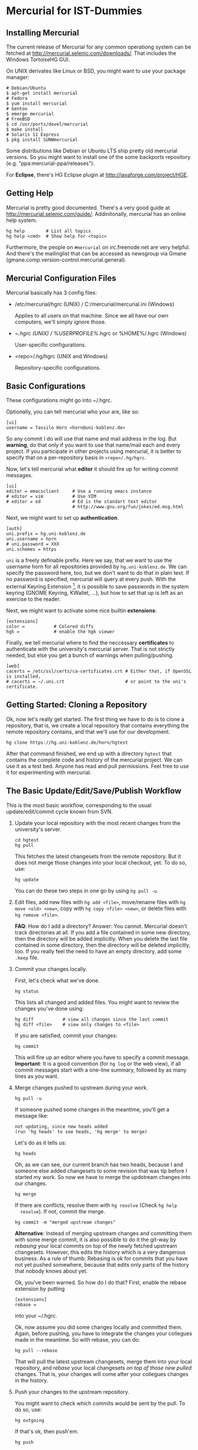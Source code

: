 * Mercurial for IST-Dummies
** Installing Mercurial

   The current release of Mercurial for any common operationg system can be
   fetched at http://mercurial.selenic.com/downloads/.  That includes the
   Windows TortoiseHG GUI.

   On UNIX derivates like Linux or BSD, you might want to use your package
   manager:

   : # Debian/Ubuntu
   : $ apt-get install mercurial
   : # Fedora
   : $ yum install mercurial
   : # Gentoo
   : $ emerge mercurial
   : # FreeBSD
   : $ cd /usr/ports/devel/mercurial
   : $ make install
   : # Solaris 11 Express
   : $ pkg install SUNWmercurial

   Some distributions like Debian or Ubuntu LTS ship pretty old mercurial
   versions.  So you might want to install one of the some backports
   repository (e.g. "ppa:mercurial-ppa/releases").

   For *Eclipse*, there's HG Eclipse plugin at
   http://javaforge.com/project/HGE.

** Getting Help

   Mercurial is pretty good documented.  There's a very good guide at
   http://mercurial.selenic.com/guide/.  Addinitonally, mercurial has an online
   help system.

   : hg help        # List all topics
   : hg help <cmd>  # Show help for <topic>

   Furthermore, the people on ~#mercurial~ on irc.freenode.net are very
   helpful.  And there's the mailinglist that can be accessed as newsgroup via
   Gmane (gmane.comp.version-control.mercurial.general).

** Mercurial Configuration Files

   Mercurial basically has 3 config files:

   - /etc/mercurial/hgrc (UNIX) / C:/mercurial/mercurial.ini (Windows)

     Applies to all users on that machine.  Since we all have our own
     computers, we'll simply ignore those.

   - ~/.hgrc (UNIX) / %USERPROFILE%/.hgrc or %HOME%/.hgrc (Windows)

     User-specific configurations.

   - <repo>/.hg/hgrc (UNIX and Windows)

     Repository-specific configurations.

** Basic Configurations

   These configurations might go into ~/.hgrc.

   Optionally, you can tell mercurial who your are, like so:

   : [ui]
   : username = Tassilo Horn <horn@uni-koblenz.de>

   So any commit I do will use that name and mail address in the log.  But
   *warning*, do that only if you want to use that name/mail each and every
   project.  If you participate in other projects using mercurial, it is
   better to specify that on a per-repository basis in ~<repo>/.hg/hgrc~.

   Now, let's tell mercurial what *editor* it should fire up for writing
   commit messages.

   : [ui]
   : editor = emacsclient     # Use a running emacs instance
   : # editor = vim           # Use VIM
   : # editor = ed            # Ed is the standart text editor
   :                          # http://www.gnu.org/fun/jokes/ed.msg.html

   Next, we might want to set up *authentication*.

   : [auth]
   : uni.prefix = hg.uni-koblenz.de
   : uni.username = horn
   : # uni.password = XXX
   : uni.schemes = https

   ~uni~ is a freely definable prefix.  Here we say, that we want to use the
   username horn for all repositories provided by ~hg.uni-koblenz.de~.  We can
   specify the password here, too, but we don't want to do that in plain text.
   If no password is specified, mercurial will query at every push.  With the
   external Keyring Extension [fn:1], it is possible to save passwords in the
   system keyring (GNOME Keyring, KWallet, ...), but how to set that up is
   left as an exercise to the reader.

   Next, we might want to activate some nice builtin *extensions*:

   : [extensions]
   : color =           # Colored diffs
   : hgk =             # enable the hgk viewer

   Finally, we tell mercurial where to find the neccessary *certificates* to
   authenticate with the university's mercurial server.  That is not strictly
   needed, but else you get a bunch of warnings when pulling/pushing.

   : [web]
   : cacerts = /etc/ssl/certs/ca-certificates.crt # Either that, if OpenSSL is installed,
   : # cacerts = ~/.uni.crt                       # or point to the uni's certificate.

** Getting Started: Cloning a Repository

   Ok, now let's really get started.  The first thing we have to do is to clone
   a repository, that is, we create a local repository that contains everything
   the remote repository contains, and that we'll use for our development.

   : hg clone https://hg.uni-koblenz.de/horn/hgtest

   After that command finished, we end up with a directory ~hgtest~ that
   contains the complete code and history of the mercurial project.  We can use
   it as a test bed.  Anyone has read and pull permissions.  Feel free to use
   it for experimenting with mercurial.

** The Basic Update/Edit/Save/Publish Workflow

   This is the most basic workflow, corresponding to the usual
   update/edit/commit cycle known from SVN.

   1. Update your local repository with the most recent changes from the
      university's server.

      : cd hgtest
      : hg pull

      This fetches the latest changesets from the remote repository.  But it
      does not merge those changes into your local checkout, yet.  To do so,
      use:

      : hg update

      You can do these two steps in one go by using ~hg pull -u~.

   2. Edit files, add new files with ~hg add <file>~, move/rename files with
      ~hg move <old> <new>~, copy with ~hg copy <file> <new>~, or delete files
      with ~hg remove <file>~.

      *FAQ*: How do I add a directory?  Answer: You cannot.  Mercurial doesn't
      track directories at all.  If you add a file contained in some new
      directory, then the directory will be added implicitly.  When you delete
      the last file contained in some directory, then the directory will be
      deleted implicitly, too.  If you really feel the need to have an empty
      directory, add some ~.keep~ file.

   3. Commit your changes locally.

      First, let's check what we've done.

      : hg status

      This lists all changed and added files.  You might want to review the
      changes you've done using:

      : hg diff           # view all changes since the last commit
      : hg diff <file>    # view only changes to <file>

      If you are satisfied, commit your changes:

      : hg commit

      This will fire up an editor where you have to specify a commit message.
      *Important*: It is a good convention (for ~hg log~ or the web view), if
      all commit messages start with a one-line summary, followed by as many
      lines as you want.

   4. Merge changes pushed to upstream during your work.

      : hg pull -u

      If someone pushed some changes in the meantime, you'll get a message
      like:

      : not updating, since new heads added
      : (run 'hg heads' to see heads, 'hg merge' to merge)

      Let's do as it tells us:

      : hg heads

      Oh, as we can see, our current branch has two heads, because I and
      someone else added changesets to some revision that was tip before I
      started my work.  So now we have to merge the updstream changes into our
      changes.

      : hg merge

      If there are conflicts, resolve them with ~hg resolve~ (Check ~hg help
      resolve~).  If not, commit the merge.

      : hg commit -m "merged upstream changes"

      *Alternative*: Instead of merging upstream changes and committing them
      with some merge commit, it is also possible to do it the git-way by
      /rebasing/ your local commits on top of the newly fetched upstream
      changesets.  However, this edits the history which is a very dangerous
      business.  As a rule of thumb: Rebasing is ok for commits that you have
      not yet pushed somewhere, because that edits only parts of the history
      that nobody knows about yet.

      Ok, you've been warned.  So how do I do that?  First, enable the rebase
      extension by putting

      : [extensions]
      : rebase =

      into your ~/.hgrc.

      Ok, now assume you did some changes locally and committed them.  Again,
      before pushing, you have to integrate the changes your collegues made in
      the meantime.  So with rebase, you can do:

      : hg pull --rebase

      That will pull the latest upstream changesets, merge them into your local
      repository, and /rebase/ your local changesets /on top of those new
      pulled/ changes.  That is, your changes will come after your collegues
      changes in the history.

   5. Push your changes to the upstream repository.

      You might want to check which commits would be sent by the pull.  To do
      so, use:

      : hg outgoing

      If that's ok, then push'em.

      : hg push

      Your changes are now propagated upstreams.

** Branching and Merging

   A good overview of the different branching concepts in mercurial can be
   found at
   http://stevelosh.com/blog/2009/08/a-guide-to-branching-in-mercurial/.

*** Named Branches
**** Checking For Existing Branches

     To see what branches exist in the repository, use:

     : hg branches

     To see also branches that have been closed, use:

     : hg branches --closed

**** Switching to an Existing Branch

     To update the working copy to the head of an existing branch, use:

     : hg update <branchname>

**** Creating a New Branch

     To create a new branch, use:

     : hg branch <branchname>

     That also switches to the new branch.  Now you can start working (edit,
     commit).

     *Note*: Branches are (just like in SVN) global, and pushing by default
     pushes all branches.  Mercurial will complain when pushing a new branch.
     Use ~hg push --new-branch~ to tell it's ok to do so.

**** Merging a Branch

     To merge the changes of the branch ~feature1~ into the default branch, use:

     : hg update default  # switch to the default branch
     : hg merge feature1  # merge changes

     If there a conflicts, resolve them:

     : hg resolve --list  # List all conflicting files

     Fix the problems in the files listed, and mark them as resolved.

     : hg resolve -m <file>  # Resolve file
     : hg resolve --all      # Resolve all conflicting files

     Now commit your resolution changes with

     : hg commit -m "Merged branch feature1"

     and you are done.

**** Closing a Branch

     Once a branch has been merged back to ~default~, you can close it (or you
     close it before merging).  That's done with

     : hg up ~feature1~
     : hg commit --close-branch -m "closing feature1 branch"

     After that, the branch won't be listed in ~hg branches~.

*** Anonymous Branches Using Clones

    Say, you want to implement some experimental feature where you are not too
    sure that it's useful.  You think, that you are through with your
    implementation in one or two days, so you don't want to create a new named
    branch for that short period.

    In that situation, you can simply clone your original repository, implement
    your stuff on top of ~default~, and once you've done, merge the ~default~
    branch from the feature clone back to the ~default~ branch of your original
    repository.

    : hg clone jgralab jgralab-exp   # create a feature clone
    : # work on jgralab-exp...
    : cd jgralab                     # back to original repository
    : hg pull ../jgralab-exp         # pull the experimental features
    : hg merge                       # merge them in the current branch

    *Note*: One annoyance with feature clones and Eclipse is that an Eclipse
    project must have a unique name.  That means, that you cannot have both
    ~jgralab~ and ~jgralab-exp~ in your workspace.  As a workaround on UNIX,
    you could use a symlink that either points to ~jgralab~ or ~jgralab-exp~,
    so you can switch the feature clone by switching the symlink followed by a
    refresh in Eclipse.

    *Note*: Feature clone is basically a synonym of /fork/, which is the term
    more commonly used in the git community.  For example, when you fork a
    project on github.com, you basically create a feature clone of that
    repository.

* Footnotes

[fn:1] http://mercurial.selenic.com/wiki/KeyringExtension
